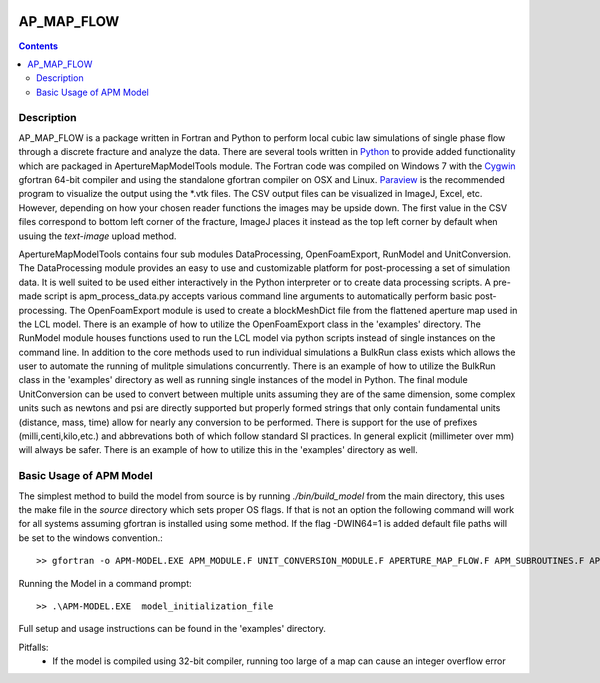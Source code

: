 .. image:: https://travis-ci.org/stadelmanma/netl-AP_MAP_FLOW.svg?branch=master
   :target: https://travis-ci.org/stadelmanma/netl-AP_MAP_FLOW

.. image:: https://codecov.io/gh/stadelmanma/netl-AP_MAP_FLOW/branch/master/graph/badge.svg
   :target: https://codecov.io/gh/stadelmanma/netl-AP_MAP_FLOW

AP_MAP_FLOW
===========

.. contents::


Description
-----------
AP_MAP_FLOW is a package written in Fortran and Python to perform local cubic law simulations of single phase flow through a discrete fracture and analyze the data. There are several tools written in `Python <https://www.python.org/>`_ to provide added functionality which are packaged in ApertureMapModelTools module. The Fortran code was compiled on Windows 7 with the `Cygwin <https://www.cygwin.com/>`_ gfortran 64-bit compiler and using the standalone gfortran compiler on OSX and Linux. `Paraview <http://www.paraview.org/>`_ is the recommended program to visualize the output using the \*.vtk files. The CSV output files can be visualized in ImageJ, Excel, etc. However, depending on how your chosen reader functions the images may be upside down. The first value in the CSV files correspond to bottom left corner of the fracture, ImageJ places it instead as the top left corner by default when usuing the `text-image` upload method. 


ApertureMapModelTools contains four sub modules DataProcessing, OpenFoamExport, RunModel and UnitConversion. The DataProcessing module provides an easy to use and customizable platform for post-processing a set of simulation data. It is well suited to be used either interactively in the Python interpreter or to create data processing scripts. A pre-made script is apm_process_data.py accepts various command line arguments to automatically perform basic post-processing. The OpenFoamExport module is used to create a blockMeshDict file from the flattened aperture map used in the LCL model. There is an example of how to utilize the OpenFoamExport class in the 'examples' directory. The RunModel module houses functions used to run the LCL model via python scripts instead of single instances on the command line. In addition to the core methods used to run individual simulations a BulkRun class exists which allows the user to automate the running of mulitple simulations concurrently. There is an example of how to utilize the BulkRun class in the 'examples' directory as well as running single instances of the model in Python. The final module UnitConversion can be used to convert between multiple units assuming they are of the same dimension, some complex units such as newtons and psi are directly supported but properly formed strings that only contain fundamental units (distance, mass, time) allow for nearly any conversion to be performed. There is support for the use of prefixes (milli,centi,kilo,etc.) and abbrevations both of which follow standard SI practices. In general explicit (millimeter over mm) will always be safer. There is an example of how to utilize this in the 'examples' directory as well. 

Basic Usage of APM Model
------------------------
The simplest method to build the model from source is by running `./bin/build_model` from the main directory, this uses the make file in the `source` directory which sets proper OS flags. If that is not an option the following command will work for all systems assuming gfortran is installed using some method. If the flag -DWIN64=1 is added default file paths will be set to the windows convention.::

    >> gfortran -o APM-MODEL.EXE APM_MODULE.F UNIT_CONVERSION_MODULE.F APERTURE_MAP_FLOW.F APM_SUBROUTINES.F APM_SOLVER.F APM_FLOW.F APM_OUTPUT.F -O2 -fimplicit-none -Wall -Wline-truncation -Wcharacter-truncation -Wsurprising -Waliasing -Wunused-parameter -fwhole-file -fcheck=all -std=f2008 -pedantic -fbacktrace


Running the Model in a command prompt::

    >> .\APM-MODEL.EXE  model_initialization_file

Full setup and usage instructions can be found in the 'examples' directory.

Pitfalls:
    * If the model is compiled using 32-bit compiler, running too large of a map can cause an integer overflow error



